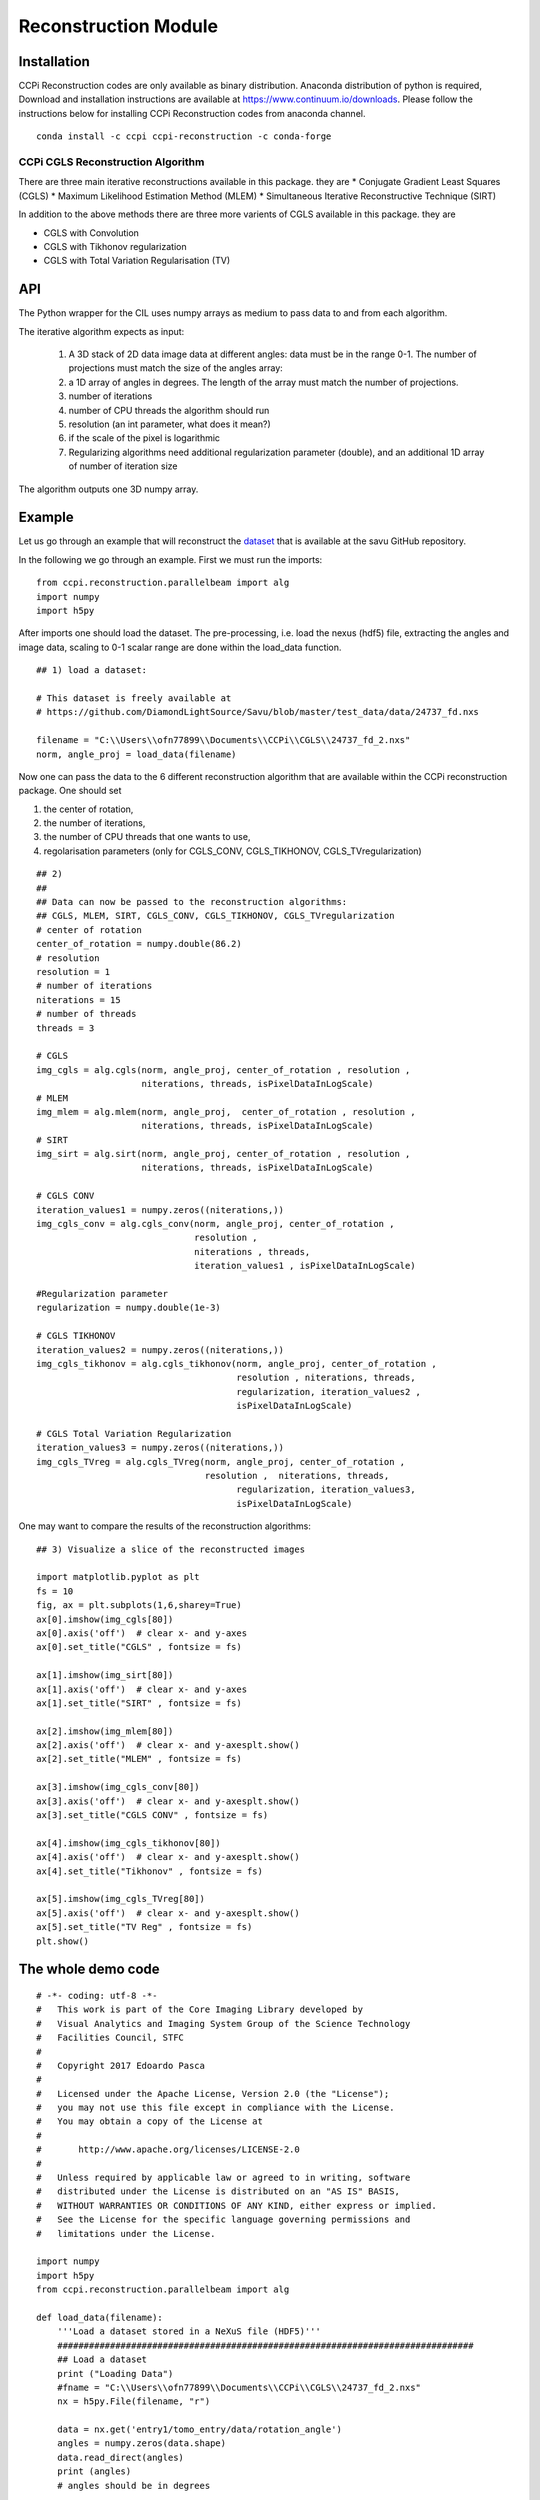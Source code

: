 Reconstruction Module
######################


------------
Installation
------------

CCPi Reconstruction codes are only available as binary distribution. Anaconda distribution of python is required, Download and installation instructions are available at https://www.continuum.io/downloads. Please follow the instructions below for installing CCPi Reconstruction codes from anaconda channel.

::

 conda install -c ccpi ccpi-reconstruction -c conda-forge



CCPi CGLS Reconstruction Algorithm
***********************************
 
There are three main iterative reconstructions available in this package. they are 
* Conjugate Gradient Least Squares (CGLS)
* Maximum Likelihood Estimation Method (MLEM)
* Simultaneous Iterative Reconstructive Technique (SIRT)

In addition to the above methods there are three more varients of CGLS available in this package. they are 

* CGLS with Convolution
* CGLS with Tikhonov regularization
* CGLS with Total Variation Regularisation (TV)


-----
API
-----

The Python wrapper for the CIL uses numpy arrays as medium to pass data to and from each algorithm. 

The iterative algorithm expects as input:

  1. A 3D stack of 2D data image data at different angles: data must be in the range 0-1. The number of projections must match the size of the angles array:
  2. a 1D array of angles in degrees. The length of the array must match the number of projections.
  3. number of iterations
  4. number of CPU threads the algorithm should run
  5. resolution (an int parameter, what does it mean?)  
  6. if the scale of the pixel is logarithmic
  7. Regularizing algorithms need additional regularization parameter (double), and an additional 1D array of number of iteration size

The algorithm outputs one 3D numpy array.

--------
Example
--------

Let us go through an example that will reconstruct the `dataset <https://github.com/DiamondLightSource/Savu/blob/master/test_data/data/24737_fd.nxs>`_ 
that is available at the savu GitHub repository.

In the following we go through an example. First we must run the imports:

::

 from ccpi.reconstruction.parallelbeam import alg
 import numpy
 import h5py

After imports one should load the dataset. The pre-processing, i.e. load the nexus (hdf5) file, extracting the angles and image data, 
scaling to 0-1 scalar range are done within the load_data function. 

::

	## 1) load a dataset:

	# This dataset is freely available at
	# https://github.com/DiamondLightSource/Savu/blob/master/test_data/data/24737_fd.nxs 
		
	filename = "C:\\Users\\ofn77899\\Documents\\CCPi\\CGLS\\24737_fd_2.nxs"
	norm, angle_proj = load_data(filename)

	
Now one can pass the data to the 6 different reconstruction algorithm that are available within the CCPi reconstruction package.
One should set 

1. the center of rotation, 
2. the number of iterations,
3. the number of CPU threads that one wants to use, 
4. regolarisation parameters (only for CGLS_CONV, CGLS_TIKHONOV, CGLS_TVregularization)


::
	
	## 2) 
	## 
	## Data can now be passed to the reconstruction algorithms:
	## CGLS, MLEM, SIRT, CGLS_CONV, CGLS_TIKHONOV, CGLS_TVregularization
	# center of rotation
	center_of_rotation = numpy.double(86.2)
	# resolution
	resolution = 1
	# number of iterations
	niterations = 15
	# number of threads
	threads = 3

	# CGLS
	img_cgls = alg.cgls(norm, angle_proj, center_of_rotation , resolution , 
			    niterations, threads, isPixelDataInLogScale)
	# MLEM
	img_mlem = alg.mlem(norm, angle_proj,  center_of_rotation , resolution , 
			    niterations, threads, isPixelDataInLogScale)
	# SIRT
	img_sirt = alg.sirt(norm, angle_proj, center_of_rotation , resolution ,  
			    niterations, threads, isPixelDataInLogScale)

	# CGLS CONV
	iteration_values1 = numpy.zeros((niterations,))
	img_cgls_conv = alg.cgls_conv(norm, angle_proj, center_of_rotation , 
				      resolution , 
				      niterations , threads,
				      iteration_values1 , isPixelDataInLogScale)

	#Regularization parameter
	regularization = numpy.double(1e-3)

	# CGLS TIKHONOV
	iteration_values2 = numpy.zeros((niterations,))
	img_cgls_tikhonov = alg.cgls_tikhonov(norm, angle_proj, center_of_rotation , 
					      resolution , niterations, threads,
					      regularization, iteration_values2 , 
					      isPixelDataInLogScale)

	# CGLS Total Variation Regularization 
	iteration_values3 = numpy.zeros((niterations,))
	img_cgls_TVreg = alg.cgls_TVreg(norm, angle_proj, center_of_rotation , 
					resolution ,  niterations, threads,
					      regularization, iteration_values3,
					      isPixelDataInLogScale)



One may want to compare the results of the reconstruction algorithms:

.. image:: ../pics/Reconstruction_CGLS_Figure_1.png


::

	## 3) Visualize a slice of the reconstructed images 

	import matplotlib.pyplot as plt
	fs = 10
	fig, ax = plt.subplots(1,6,sharey=True)
	ax[0].imshow(img_cgls[80])
	ax[0].axis('off')  # clear x- and y-axes
	ax[0].set_title("CGLS" , fontsize = fs)

	ax[1].imshow(img_sirt[80])
	ax[1].axis('off')  # clear x- and y-axes
	ax[1].set_title("SIRT" , fontsize = fs)

	ax[2].imshow(img_mlem[80])
	ax[2].axis('off')  # clear x- and y-axesplt.show()
	ax[2].set_title("MLEM" , fontsize = fs)

	ax[3].imshow(img_cgls_conv[80])
	ax[3].axis('off')  # clear x- and y-axesplt.show()
	ax[3].set_title("CGLS CONV" , fontsize = fs)

	ax[4].imshow(img_cgls_tikhonov[80])
	ax[4].axis('off')  # clear x- and y-axesplt.show()
	ax[4].set_title("Tikhonov" , fontsize = fs)

	ax[5].imshow(img_cgls_TVreg[80])
	ax[5].axis('off')  # clear x- and y-axesplt.show()
	ax[5].set_title("TV Reg" , fontsize = fs)
	plt.show()


--------------------------
The whole demo code
--------------------------

::

	# -*- coding: utf-8 -*-
	#   This work is part of the Core Imaging Library developed by
	#   Visual Analytics and Imaging System Group of the Science Technology
	#   Facilities Council, STFC
	#  
	#   Copyright 2017 Edoardo Pasca
	#
	#   Licensed under the Apache License, Version 2.0 (the "License");
	#   you may not use this file except in compliance with the License.
	#   You may obtain a copy of the License at
	#
	#       http://www.apache.org/licenses/LICENSE-2.0
	#
	#   Unless required by applicable law or agreed to in writing, software
	#   distributed under the License is distributed on an "AS IS" BASIS,
	#   WITHOUT WARRANTIES OR CONDITIONS OF ANY KIND, either express or implied.
	#   See the License for the specific language governing permissions and
	#   limitations under the License.

	import numpy
	import h5py
	from ccpi.reconstruction.parallelbeam import alg

	def load_data(filename):
	    '''Load a dataset stored in a NeXuS file (HDF5)'''
	    ###############################################################################
	    ## Load a dataset
	    print ("Loading Data")
	    #fname = "C:\\Users\\ofn77899\\Documents\\CCPi\\CGLS\\24737_fd_2.nxs"
	    nx = h5py.File(filename, "r")

	    data = nx.get('entry1/tomo_entry/data/rotation_angle')
	    angles = numpy.zeros(data.shape)
	    data.read_direct(angles)
	    print (angles)
	    # angles should be in degrees

	    data = nx.get('entry1/tomo_entry/data/data')
	    stack = numpy.zeros(data.shape)
	    data.read_direct(stack)
	    print (data.shape)

	    print ("Data Loaded")

	    ## Data should be in the range 0-1
	    ## in this case we will perform a simple normalization between full field (flat)
	    ## and dark field:
	    ## norm = (projection - dark)/(flat-dark)

	    ##
	    # Normalize
	    data = nx.get('entry1/tomo_entry/instrument/detector/image_key')
	    itype = numpy.zeros(data.shape)
	    data.read_direct(itype)
	    # 2 is dark field
	    darks = [stack[i] for i in range(len(itype)) if itype[i] == 2 ]
	    dark = darks[0]
	    for i in range(1, len(darks)):
		dark += darks[i]
	    dark = dark / len(darks)
	    #dark[0][0] = dark[0][1]

	    # 1 is flat field
	    flats = [stack[i] for i in range(len(itype)) if itype[i] == 1 ]
	    flat = flats[0]
	    for i in range(1, len(flats)):
		flat += flats[i]
	    flat = flat / len(flats)
	    #flat[0][0] = dark[0][1]


	    # 0 is projection data
	    proj = [stack[i] for i in range(len(itype)) if itype[i] == 0 ]
	    angle_proj = [angles[i] for i in range(len(itype)) if itype[i] == 0 ]
	    angle_proj = numpy.asarray (angle_proj)
	    angle_proj = angle_proj.astype(numpy.float32)


	    def normalize(projection, dark, flat, def_val=0.1):
		a = (projection - dark)
		b = (flat-dark)
		with numpy.errstate(divide='ignore', invalid='ignore'):
		    c = numpy.true_divide( a, b )
		    c[ ~ numpy.isfinite( c )] = def_val  # set to not zero if 0/0 
		return c


	    norm = [normalize(projection, dark, flat) for projection in proj]
	    norm = numpy.asarray (norm)
	    norm = norm.astype(numpy.float32)

	    return norm, angle_proj



	###############################################################################
	## 1) load a dataset:

	# This dataset is freely available at
	# https://github.com/DiamondLightSource/Savu/blob/master/test_data/data/24737_fd.nxs 

	filename = "C:\\Users\\ofn77899\\Documents\\CCPi\\CGLS\\24737_fd_2.nxs"
	norm, angle_proj = load_data(filename)

	###############################################################################
	## 2) 
	## 
	## Data can now be passed to the reconstruction algorithms:
	## CGLS, MLEM, SIRT, CGLS_CONV, CGLS_TIKHONOV, CGLS_TVregularization

	#center of rotation
	center_of_rotation = numpy.double(86.2)
	#resolution
	resolution = 1
	# number of iterations
	niterations = 15
	# number of threads
	threads = 4
	#data are in log scale?
	isPixelDataInLogScale = False


	# CGLS
	img_cgls = alg.cgls(norm, angle_proj, center_of_rotation , resolution , 
			    niterations, threads, isPixelDataInLogScale)
	# MLEM
	img_mlem = alg.mlem(norm, angle_proj,  center_of_rotation , resolution , 
			    niterations, threads, isPixelDataInLogScale)
	# SIRT
	img_sirt = alg.sirt(norm, angle_proj, center_of_rotation , resolution ,  
			    niterations, threads, isPixelDataInLogScale)

	# CGLS CONV
	iteration_values1 = numpy.zeros((niterations,))
	img_cgls_conv = alg.cgls_conv(norm, angle_proj, center_of_rotation , 
				      resolution , 
				      niterations , threads,
				      iteration_values1 , isPixelDataInLogScale)

	#Regularization parameter
	regularization = numpy.double(1e-3)

	# CGLS TIKHONOV
	iteration_values2 = numpy.zeros((niterations,))
	img_cgls_tikhonov = alg.cgls_tikhonov(norm, angle_proj, center_of_rotation , 
					      resolution , niterations, threads,
					      regularization, iteration_values2 , 
					      isPixelDataInLogScale)

	# CGLS Total Variation Regularization 
	iteration_values3 = numpy.zeros((niterations,))
	img_cgls_TVreg = alg.cgls_TVreg(norm, angle_proj, center_of_rotation , 
					resolution ,  niterations, threads,
					      regularization, iteration_values3,
					      isPixelDataInLogScale)



	###############################################################################
	## 3) Visualize a slice of the reconstructed images 

	import matplotlib.pyplot as plt
	fs = 10
	fig, ax = plt.subplots(1,6,sharey=True)
	ax[0].imshow(img_cgls[80])
	ax[0].axis('off')  # clear x- and y-axes
	ax[0].set_title("CGLS" , fontsize = fs)

	ax[1].imshow(img_sirt[80])
	ax[1].axis('off')  # clear x- and y-axes
	ax[1].set_title("SIRT" , fontsize = fs)

	ax[2].imshow(img_mlem[80])
	ax[2].axis('off')  # clear x- and y-axesplt.show()
	ax[2].set_title("MLEM" , fontsize = fs)

	ax[3].imshow(img_cgls_conv[80])
	ax[3].axis('off')  # clear x- and y-axesplt.show()
	ax[3].set_title("CGLS CONV" , fontsize = fs)

	ax[4].imshow(img_cgls_tikhonov[80])
	ax[4].axis('off')  # clear x- and y-axesplt.show()
	ax[4].set_title("Tikhonov" , fontsize = fs)

	ax[5].imshow(img_cgls_TVreg[80])
	ax[5].axis('off')  # clear x- and y-axesplt.show()
	ax[5].set_title("TV Reg" , fontsize = fs)
	plt.show()

